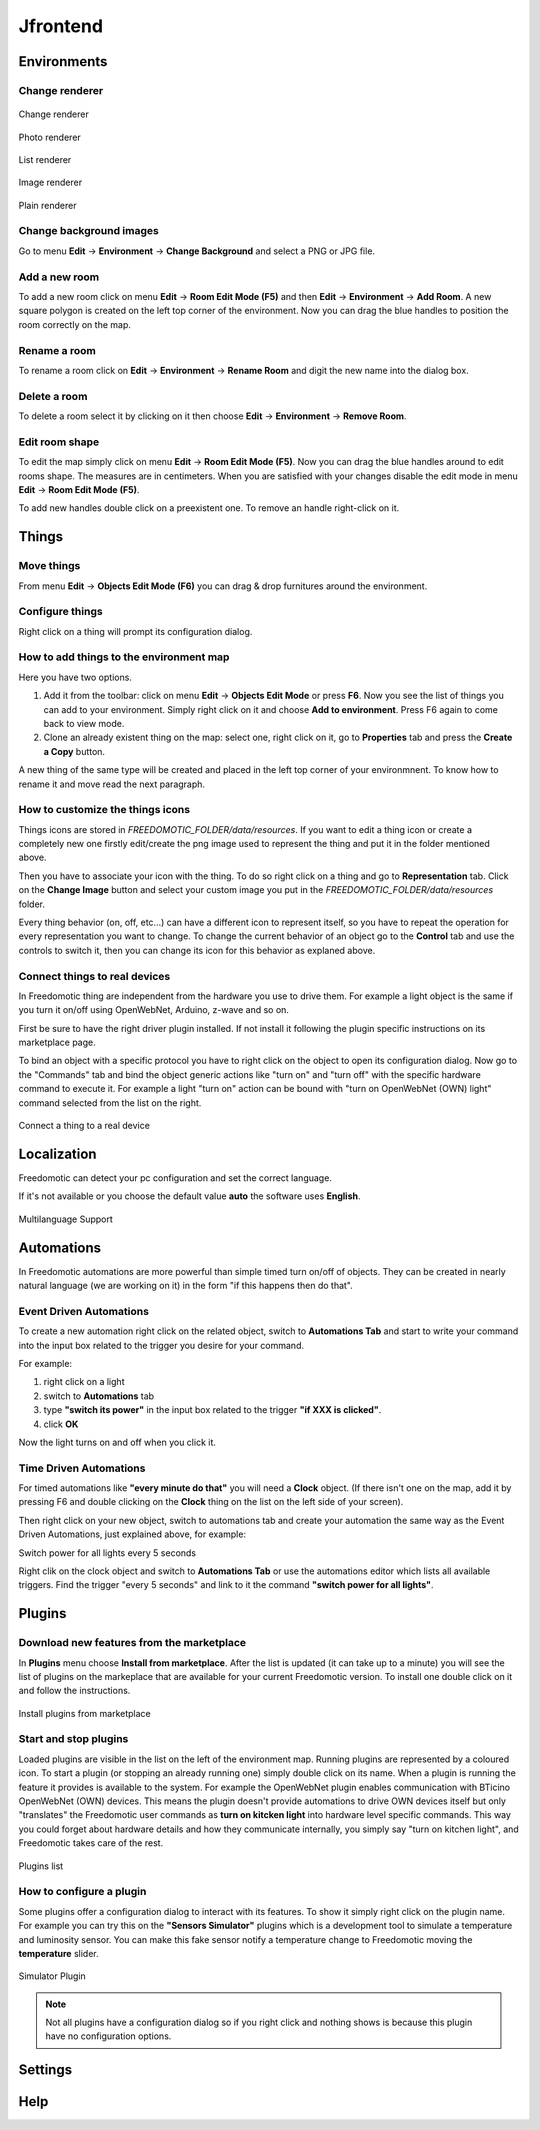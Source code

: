
Jfrontend
=========


Environments
############

Change renderer
***************

.. figure:: images/jfrontend/renderer/change-renderer.png
    :width: 600px
    :align: center
    :height: 400px
    :alt: Change renderer
    :figclass: align-center
    
    Change renderer
    

.. figure:: images/jfrontend/renderer/photo-renderer.png
    :width: 600px
    :align: center
    :height: 400px
    :alt: Photo renderer
    :figclass: align-center
    
    Photo renderer


.. figure:: images/jfrontend/renderer/list-renderer.png
    :width: 600px
    :align: center
    :height: 400px
    :alt: List renderer
    :figclass: align-center
    
    List renderer



.. figure:: images/jfrontend/renderer/image-renderer.png
    :width: 600px
    :align: center
    :height: 400px
    :alt: Image renderer
    :figclass: align-center
    
    Image renderer


.. figure:: images/jfrontend/renderer/plain-renderer.png
    :width: 600px
    :align: center
    :height: 400px
    :alt: Plain renderer
    :figclass: align-center
    
    Plain renderer
    
    

Change background images
************************
Go to menu **Edit** -> **Environment** -> **Change Background** and select a PNG or JPG file.


Add a new room
**************
To add a new room click on menu **Edit** -> **Room Edit Mode (F5)** and then **Edit** -> **Environment** -> **Add Room**.
A new square polygon is created on the left top corner of the environment.  Now you can drag the blue handles to position the room correctly on the map. 

Rename a room
*************
To rename a room click on **Edit** -> **Environment** -> **Rename Room** and digit the new name into the dialog box. 

Delete a room
*************
To delete a room select it by clicking on it then choose **Edit** -> **Environment** -> **Remove Room**.


Edit room shape
***************
To edit the map simply click on menu **Edit** -> **Room Edit Mode (F5)**. Now you can drag the blue handles around to edit rooms shape.
The measures are in centimeters. When you are satisfied with your changes disable the edit mode in menu **Edit** -> **Room Edit Mode (F5)**.

To add new handles double click on a preexistent one. To remove an handle right-click on it.


Things
######

Move things
***********
From menu **Edit** -> **Objects Edit Mode (F6)** you can drag & drop furnitures around the environment. 

Configure things
****************
Right click on a thing will prompt its configuration dialog.


How to add things to the environment map
****************************************
Here you have two options.

#. Add it from the toolbar: click on menu **Edit** -> **Objects Edit Mode** or press **F6**. Now you see the list of things you can add to your environment. Simply right click on it and choose **Add to environment**. Press F6 again to come back to view mode.
#. Clone an already existent thing on the map: select one, right click on it, go to **Properties** tab and press the **Create a Copy** button.

A new thing of the same type will be created and placed in the left top corner of your environmnent. To know how to rename it and move read the next paragraph.

How to customize the things icons
*********************************
Things icons are stored in *FREEDOMOTIC_FOLDER/data/resources*. If you want to edit a thing icon or create a completely new one firstly edit/create the png image used to represent the thing and put it in the folder mentioned above.

Then you have to associate your icon with the thing. To do so right click on a thing and go to **Representation** tab. Click on the **Change Image** button and select your custom image you put in the *FREEDOMOTIC_FOLDER/data/resources* folder. 

Every thing behavior (on, off, etc...) can have a different icon to represent itself, so you have to repeat the operation for every representation you want to change. 
To change the current behavior of an object go to the **Control** tab and use the controls to switch it, then you can change its icon for this behavior as explaned above.

Connect things to real devices
******************************
In Freedomotic thing are independent from the hardware you use to drive them. For example a light object is the same if you turn it on/off using OpenWebNet, Arduino, z-wave and so on.

First be sure to have the right driver plugin installed. If not install it following the plugin specific instructions on its marketplace page.

To bind an object with a specific protocol you have to right click on the object to open its configuration dialog. Now go to the "Commands" tab and bind the object generic actions like "turn on" and "turn off" with the specific hardware command to execute it. For example a light "turn on" action can be bound with "turn on OpenWebNet (OWN) light" command selected from the list on the right.

.. figure:: images/jfrontend/things/thing-configuration.png
    :width: 600px
    :align: center
    :height: 400px
    :alt: Connect a thing to a real device
    :figclass: align-center
    
    Connect a thing to a real device


Localization
############
Freedomotic can detect your pc configuration and set the correct language.

If it's not available or you choose the default value **auto** the software uses **English**.

.. figure:: images/jfrontend/localization/languages.png
    :width: 600px
    :align: center
    :height: 400px
    :alt: Freedomotic Multilanguage Support
    :figclass: align-center
    
    Multilanguage Support

Automations
###########
In Freedomotic automations are more powerful than simple timed turn on/off of objects. They can be created in nearly natural language (we are working on it) in the form 
"if this happens then do that".

Event Driven Automations
************************
To create a new automation right click on the related object, switch to **Automations Tab** and start to write your command into the input box related to the trigger you desire for your command.

For example:

#. right click on a light
#. switch to **Automations** tab
#. type **"switch its power"** in the input box related to the trigger **"if XXX is clicked"**.
#. click **OK**

Now the light turns on and off when you click it.

Time Driven Automations
***********************
For timed automations like **"every minute do that"** you will need a **Clock** object. (If there isn't one on the map, add it by pressing F6 and double clicking on the **Clock** thing on the list on the left side of your screen).

Then right click on your new object, switch to automations tab and create your automation the same way as the Event Driven Automations, just  explained above, for example:

Switch power for all lights every 5 seconds

Right clik on the clock object and switch to **Automations Tab** or use the automations editor which lists all available triggers.
Find the trigger "every 5 seconds" and link to it the command  **"switch power for all lights"**.



Plugins
#######

Download new features from the marketplace
******************************************
In **Plugins** menu choose **Install from marketplace**. After the list is updated (it can take up to a minute) you will see the list of plugins on the markeplace that are available for your current Freedomotic version.
To install one double click on it and follow the instructions.

.. figure:: images/jfrontend/plugins/install-from-marketplace.png
    :width: 600px
    :align: center
    :height: 400px
    :alt: Install plugins from marketplace
    :figclass: align-center
    
    Install plugins from marketplace


Start and stop plugins
**********************
Loaded plugins are visible in the list on the left of the environment map. Running plugins are represented by a coloured icon.
To start a plugin (or stopping an already running one) simply double click on its name. When a plugin is running the feature it provides is available to the system. 
For example the OpenWebNet plugin enables communication with BTicino OpenWebNet (OWN) devices. This means the plugin doesn't provide automations to drive OWN devices itself 
but only "translates" the Freedomotic user commands as **turn on kitcken light** into hardware level specific commands. This way you could forget about hardware details and how they communicate internally,
you simply say "turn on kitchen light", and Freedomotic takes care of the rest.

.. figure:: images/jfrontend/plugins/plugin-list.png
    :width: 600px
    :align: center
    :height: 400px
    :alt: Plugins list
    :figclass: align-center

    Plugins list    

How to configure a plugin
*************************
Some plugins offer a configuration dialog to interact with its features. To show it simply right click on the plugin name. 
For example you can try this on the **"Sensors Simulator"** plugins which is a development tool to simulate a temperature and luminosity sensor.
You can make this fake sensor notify a temperature change to Freedomotic moving the **temperature** slider. 

.. figure:: images/jfrontend/plugins/sensors-simulator.png
    :width: 600px
    :align: center
    :height: 400px
    :alt: Sensors Simulator Plugin
    :figclass: align-center

    Simulator Plugin

.. note::  Not all plugins have a configuration dialog so if you right click and nothing shows is because this plugin have no configuration options.


Settings
########

Help
####

